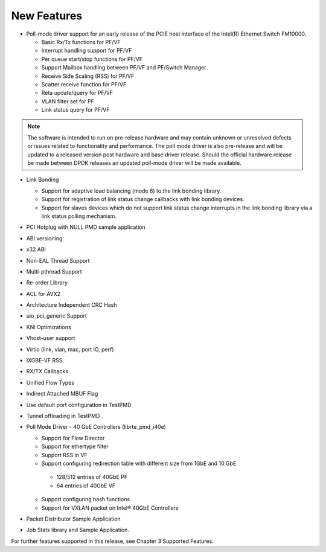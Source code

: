 ..  BSD LICENSE
    Copyright(c) 2010-2014 Intel Corporation. All rights reserved.
    All rights reserved.

    Redistribution and use in source and binary forms, with or without
    modification, are permitted provided that the following conditions
    are met:

    * Redistributions of source code must retain the above copyright
    notice, this list of conditions and the following disclaimer.
    * Redistributions in binary form must reproduce the above copyright
    notice, this list of conditions and the following disclaimer in
    the documentation and/or other materials provided with the
    distribution.
    * Neither the name of Intel Corporation nor the names of its
    contributors may be used to endorse or promote products derived
    from this software without specific prior written permission.

    THIS SOFTWARE IS PROVIDED BY THE COPYRIGHT HOLDERS AND CONTRIBUTORS
    "AS IS" AND ANY EXPRESS OR IMPLIED WARRANTIES, INCLUDING, BUT NOT
    LIMITED TO, THE IMPLIED WARRANTIES OF MERCHANTABILITY AND FITNESS FOR
    A PARTICULAR PURPOSE ARE DISCLAIMED. IN NO EVENT SHALL THE COPYRIGHT
    OWNER OR CONTRIBUTORS BE LIABLE FOR ANY DIRECT, INDIRECT, INCIDENTAL,
    SPECIAL, EXEMPLARY, OR CONSEQUENTIAL DAMAGES (INCLUDING, BUT NOT
    LIMITED TO, PROCUREMENT OF SUBSTITUTE GOODS OR SERVICES; LOSS OF USE,
    DATA, OR PROFITS; OR BUSINESS INTERRUPTION) HOWEVER CAUSED AND ON ANY
    THEORY OF LIABILITY, WHETHER IN CONTRACT, STRICT LIABILITY, OR TORT
    (INCLUDING NEGLIGENCE OR OTHERWISE) ARISING IN ANY WAY OUT OF THE USE
    OF THIS SOFTWARE, EVEN IF ADVISED OF THE POSSIBILITY OF SUCH DAMAGE.

New Features
============
*   Poll-mode driver support for an early release of the PCIE host interface of the Intel(R) Ethernet Switch FM10000.

    *   Basic Rx/Tx functions for PF/VF

    *   Interrupt handling support for PF/VF

    *   Per queue start/stop functions for PF/VF

    *   Support Mailbox handling between PF/VF and PF/Switch Manager

    *   Receive Side Scaling (RSS) for PF/VF

    *   Scatter receive function for PF/VF

    *   Reta update/query for PF/VF

    *   VLAN filter set for PF

    *   Link status query for PF/VF

.. note:: The software is intended to run on pre-release hardware and may contain unknown or unresolved defects or
          issues related to functionality and performance.
          The poll mode driver is also pre-release and will be updated to a released version post hardware and base driver release.
          Should the official hardware release be made between DPDK releases an updated poll-mode driver will be made available.

*   Link Bonding

    *   Support for adaptive load balancing (mode 6) to the link bonding library.

    *   Support for registration of link status change callbacks with link bonding devices.

    *   Support for slaves devices which do not support link status change interrupts in the link bonding library via a link status polling mechanism.

*   PCI Hotplug with NULL PMD sample application

*   ABI versioning

*   x32 ABI

*   Non-EAL Thread Support

*   Multi-pthread Support

*   Re-order Library

*   ACL for AVX2

*   Architecture Independent CRC Hash

*   uio_pci_generic Support

*   KNI Optimizations

*   Vhost-user support

*   Virtio (link, vlan, mac, port IO, perf)

*   IXGBE-VF RSS

*   RX/TX Callbacks

*   Unified Flow Types

*   Indirect Attached MBUF Flag

*   Use default port configuration in TestPMD

*   Tunnel offloading in TestPMD

*   Poll Mode Driver - 40 GbE Controllers (librte_pmd_i40e)

    *   Support for Flow Director

    *   Support for ethertype filter

    *   Support RSS in VF

    *   Support configuring redirection table with different size from 1GbE and 10 GbE

       -   128/512 entries of 40GbE PF

       -   64 entries of 40GbE VF

    *   Support configuring hash functions

    *   Support for VXLAN packet on Intel® 40GbE Controllers

*   Packet Distributor Sample Application

*   Job Stats library and Sample Application.

For further features supported in this release, see Chapter 3 Supported Features.
